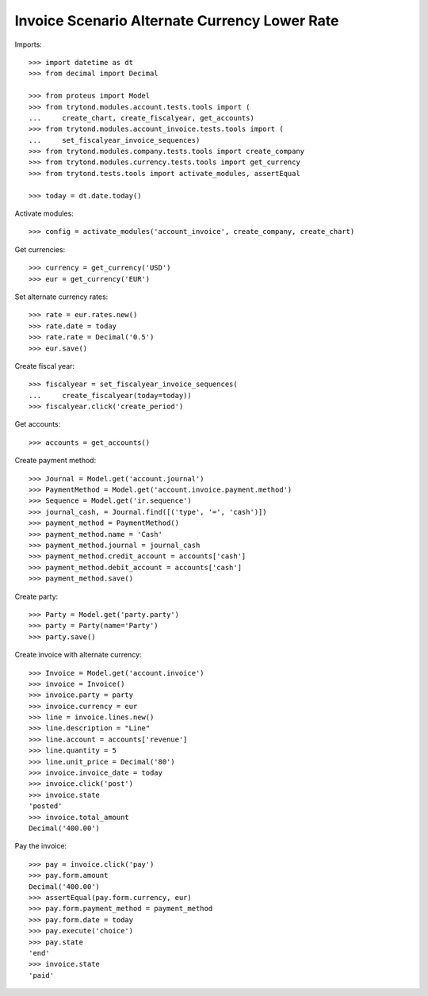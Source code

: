 ==============================================
Invoice Scenario Alternate Currency Lower Rate
==============================================

Imports::

    >>> import datetime as dt
    >>> from decimal import Decimal

    >>> from proteus import Model
    >>> from trytond.modules.account.tests.tools import (
    ...     create_chart, create_fiscalyear, get_accounts)
    >>> from trytond.modules.account_invoice.tests.tools import (
    ...     set_fiscalyear_invoice_sequences)
    >>> from trytond.modules.company.tests.tools import create_company
    >>> from trytond.modules.currency.tests.tools import get_currency
    >>> from trytond.tests.tools import activate_modules, assertEqual

    >>> today = dt.date.today()

Activate modules::

    >>> config = activate_modules('account_invoice', create_company, create_chart)

Get currencies::

    >>> currency = get_currency('USD')
    >>> eur = get_currency('EUR')

Set alternate currency rates::

    >>> rate = eur.rates.new()
    >>> rate.date = today
    >>> rate.rate = Decimal('0.5')
    >>> eur.save()

Create fiscal year::

    >>> fiscalyear = set_fiscalyear_invoice_sequences(
    ...     create_fiscalyear(today=today))
    >>> fiscalyear.click('create_period')

Get accounts::

    >>> accounts = get_accounts()

Create payment method::

    >>> Journal = Model.get('account.journal')
    >>> PaymentMethod = Model.get('account.invoice.payment.method')
    >>> Sequence = Model.get('ir.sequence')
    >>> journal_cash, = Journal.find([('type', '=', 'cash')])
    >>> payment_method = PaymentMethod()
    >>> payment_method.name = 'Cash'
    >>> payment_method.journal = journal_cash
    >>> payment_method.credit_account = accounts['cash']
    >>> payment_method.debit_account = accounts['cash']
    >>> payment_method.save()

Create party::

    >>> Party = Model.get('party.party')
    >>> party = Party(name='Party')
    >>> party.save()

Create invoice with alternate currency::

    >>> Invoice = Model.get('account.invoice')
    >>> invoice = Invoice()
    >>> invoice.party = party
    >>> invoice.currency = eur
    >>> line = invoice.lines.new()
    >>> line.description = "Line"
    >>> line.account = accounts['revenue']
    >>> line.quantity = 5
    >>> line.unit_price = Decimal('80')
    >>> invoice.invoice_date = today
    >>> invoice.click('post')
    >>> invoice.state
    'posted'
    >>> invoice.total_amount
    Decimal('400.00')

Pay the invoice::

    >>> pay = invoice.click('pay')
    >>> pay.form.amount
    Decimal('400.00')
    >>> assertEqual(pay.form.currency, eur)
    >>> pay.form.payment_method = payment_method
    >>> pay.form.date = today
    >>> pay.execute('choice')
    >>> pay.state
    'end'
    >>> invoice.state
    'paid'
